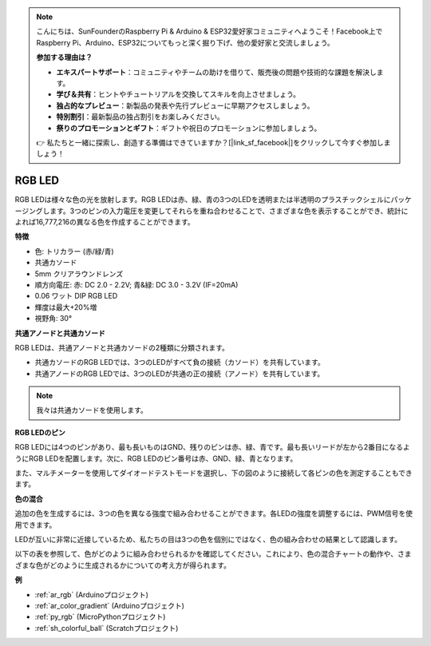 .. note::

    こんにちは、SunFounderのRaspberry Pi & Arduino & ESP32愛好家コミュニティへようこそ！Facebook上でRaspberry Pi、Arduino、ESP32についてもっと深く掘り下げ、他の愛好家と交流しましょう。

    **参加する理由は？**

    - **エキスパートサポート**：コミュニティやチームの助けを借りて、販売後の問題や技術的な課題を解決します。
    - **学び＆共有**：ヒントやチュートリアルを交換してスキルを向上させましょう。
    - **独占的なプレビュー**：新製品の発表や先行プレビューに早期アクセスしましょう。
    - **特別割引**：最新製品の独占割引をお楽しみください。
    - **祭りのプロモーションとギフト**：ギフトや祝日のプロモーションに参加しましょう。

    👉 私たちと一緒に探索し、創造する準備はできていますか？[|link_sf_facebook|]をクリックして今すぐ参加しましょう！

.. _cpn_rgb:

RGB LED
=================

.. image:: img/rgb_led.png
    :width: 200
    :align: center

RGB LEDは様々な色の光を放射します。RGB LEDは赤、緑、青の3つのLEDを透明または半透明のプラスチックシェルにパッケージングします。3つのピンの入力電圧を変更してそれらを重ね合わせることで、さまざまな色を表示することができ、統計によれば16,777,216の異なる色を作成することができます。

**特徴**

* 色: トリカラー (赤/緑/青)
* 共通カソード
* 5mm クリアラウンドレンズ
* 順方向電圧: 赤: DC 2.0 - 2.2V; 青&緑: DC 3.0 - 3.2V (IF=20mA)
* 0.06 ワット DIP RGB LED
* 輝度は最大+20%増
* 視野角: 30°

**共通アノードと共通カソード**

RGB LEDは、共通アノードと共通カソードの2種類に分類されます。

* 共通カソードのRGB LEDでは、3つのLEDがすべて負の接続（カソード）を共有しています。
* 共通アノードのRGB LEDでは、3つのLEDが共通の正の接続（アノード）を共有しています。

.. image:: img/rgb_cc_ca.jpg

.. note::
    我々は共通カソードを使用します。

**RGB LEDのピン**

RGB LEDには4つのピンがあり、最も長いものはGND、残りのピンは赤、緑、青です。最も長いリードが左から2番目になるようにRGB LEDを配置します。次に、RGB LEDのピン番号は赤、GND、緑、青となります。

.. image:: img/rgb_pin.jpg
    :width: 200

また、マルチメーターを使用してダイオードテストモードを選択し、下の図のように接続して各ピンの色を測定することもできます。

.. image:: img/rgb_test.png

**色の混合**

追加の色を生成するには、3つの色を異なる強度で組み合わせることができます。各LEDの強度を調整するには、PWM信号を使用できます。

LEDが互いに非常に近接しているため、私たちの目は3つの色を個別にではなく、色の組み合わせの結果として認識します。

以下の表を参照して、色がどのように組み合わせられるかを確認してください。これにより、色の混合チャートの動作や、さまざまな色がどのように生成されるかについての考え方が得られます。

.. image:: img/rgb_mix.png

**例**

* :ref:`ar_rgb` (Arduinoプロジェクト)
* :ref:`ar_color_gradient` (Arduinoプロジェクト)
* :ref:`py_rgb` (MicroPythonプロジェクト)
* :ref:`sh_colorful_ball` (Scratchプロジェクト)

